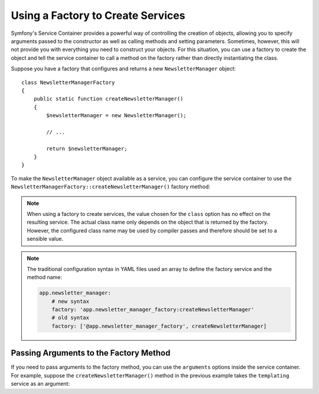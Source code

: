 .. index::
   single: DependencyInjection; Factories

Using a Factory to Create Services
==================================

Symfony's Service Container provides a powerful way of controlling the
creation of objects, allowing you to specify arguments passed to the constructor
as well as calling methods and setting parameters. Sometimes, however, this
will not provide you with everything you need to construct your objects.
For this situation, you can use a factory to create the object and tell
the service container to call a method on the factory rather than directly
instantiating the class.

Suppose you have a factory that configures and returns a new ``NewsletterManager``
object::

    class NewsletterManagerFactory
    {
        public static function createNewsletterManager()
        {
            $newsletterManager = new NewsletterManager();

            // ...

            return $newsletterManager;
        }
    }

To make the ``NewsletterManager`` object available as a service, you can
configure the service container to use the
``NewsletterManagerFactory::createNewsletterManager()`` factory method:

.. configuration-block::

    .. code-block:: yaml

        services:
            app.newsletter_manager:
                class:   AppBundle\Email\NewsletterManager
                # call a static method
                factory: ['AppBundle\Email\NewsletterManager', create]

            app.newsletter_manager_factory:
                class: AppBundle\Email\NewsletterManagerFactory

            app.newsletter_manager:
                class:   AppBundle\Email\NewsletterManager
                # call a method on the specified service
                factory: 'app.newsletter_manager_factory:createNewsletterManager'

    .. code-block:: xml

        <?xml version="1.0" encoding="UTF-8" ?>
        <container xmlns="http://symfony.com/schema/dic/services"
            xmlns:xsi="http://www.w3.org/2001/XMLSchema-instance"
            xsi:schemaLocation="http://symfony.com/schema/dic/services http://symfony.com/schema/dic/services/services-1.0.xsd">

            <services>
                <service id="app.newsletter_manager" class="AppBundle\Email\NewsletterManager">
                    <!-- call a static method -->
                    <factory class="AppBundle\Email\NewsletterManager" method="create" />
                </service>

                <service id="app.newsletter_manager_factory"
                    class="AppBundle\Email\NewsletterManagerFactory"
                />

                <service id="app.newsletter_manager" class="AppBundle\Email\NewsletterManager">
                    <!-- call a method on the specified service -->
                    <factory service="app.newsletter_manager_factory"
                        method="createNewsletterManager"
                    />
                </service>
            </services>
        </container>

    .. code-block:: php

        use AppBundle\Email\NewsletterManager;
        use AppBundle\Email\NewsletterManagerFactory;
        use Symfony\Component\DependencyInjection\Definition;
        // ...

        $definition = new Definition(NewsletterManager::class);
        // call a static method
        $definition->setFactory(array(NewsletterManager::class, 'create'));

        $container->setDefinition('app.newsletter_manager', $definition);

        $container->register('app.newsletter_manager_factory', NewsletterManagerFactory::class);

        $newsletterManager = new Definition(NewsletterManager::class);

        // call a method on the specified service
        $newsletterManager->setFactory(array(
            new Reference('app.newsletter_manager_factory'),
            'createNewsletterManager'
        ));

        $container->setDefinition('app.newsletter_manager', $newsletterManager);

.. note::

    When using a factory to create services, the value chosen for the ``class``
    option has no effect on the resulting service. The actual class name
    only depends on the object that is returned by the factory. However,
    the configured class name may be used by compiler passes and therefore
    should be set to a sensible value.

.. note::

    The traditional configuration syntax in YAML files used an array to define
    the factory service and the method name:

    .. code-block:: yaml

        app.newsletter_manager:
            # new syntax
            factory: 'app.newsletter_manager_factory:createNewsletterManager'
            # old syntax
            factory: ['@app.newsletter_manager_factory', createNewsletterManager]

Passing Arguments to the Factory Method
---------------------------------------

If you need to pass arguments to the factory method, you can use the ``arguments``
options inside the service container. For example, suppose the ``createNewsletterManager()``
method in the previous example takes the ``templating`` service as an argument:

.. configuration-block::

    .. code-block:: yaml

        services:
            # ...

            app.newsletter_manager:
                class:     AppBundle\Email\NewsletterManager
                factory:   'newsletter_manager_factory:createNewsletterManager'
                arguments: ['@templating']

    .. code-block:: xml

        <?xml version="1.0" encoding="UTF-8" ?>
        <container xmlns="http://symfony.com/schema/dic/services"
            xmlns:xsi="http://www.w3.org/2001/XMLSchema-instance"
            xsi:schemaLocation="http://symfony.com/schema/dic/services http://symfony.com/schema/dic/services/services-1.0.xsd">

            <services>
                <!-- ... -->

                <service id="app.newsletter_manager" class="AppBundle\Email\NewsletterManager">
                    <factory service="app.newsletter_manager_factory" method="createNewsletterManager"/>
                    <argument type="service" id="templating"/>
                </service>
            </services>
        </container>

    .. code-block:: php

        use AppBundle\Email\NewsletterManager;
        use Symfony\Component\DependencyInjection\Reference;
        use Symfony\Component\DependencyInjection\Definition;

        // ...
        $newsletterManager = new Definition(NewsletterManager::class, array(
            new Reference('templating')
        ));
        $newsletterManager->setFactory(array(
            new Reference('app.newsletter_manager_factory'),
            'createNewsletterManager'
        ));
        $container->setDefinition('app.newsletter_manager', $newsletterManager);
